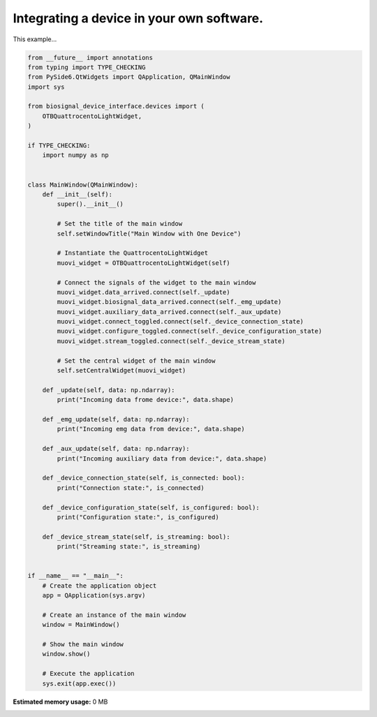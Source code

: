 
.. DO NOT EDIT.
.. THIS FILE WAS AUTOMATICALLY GENERATED BY SPHINX-GALLERY.
.. TO MAKE CHANGES, EDIT THE SOURCE PYTHON FILE:
.. "auto_examples\1_integrating_a_device.py"
.. LINE NUMBERS ARE GIVEN BELOW.

.. only:: html

    .. note::
        :class: sphx-glr-download-link-note

        :ref:`Go to the end <sphx_glr_download_auto_examples_1_integrating_a_device.py>`
        to download the full example code.

.. rst-class:: sphx-glr-example-title

.. _sphx_glr_auto_examples_1_integrating_a_device.py:


Integrating a device in your own software.
==========================================

This example...

.. GENERATED FROM PYTHON SOURCE LINES 7-73

.. code-block:: Python


    from __future__ import annotations
    from typing import TYPE_CHECKING
    from PySide6.QtWidgets import QApplication, QMainWindow
    import sys

    from biosignal_device_interface.devices import (
        OTBQuattrocentoLightWidget,
    )

    if TYPE_CHECKING:
        import numpy as np


    class MainWindow(QMainWindow):
        def __init__(self):
            super().__init__()

            # Set the title of the main window
            self.setWindowTitle("Main Window with One Device")

            # Instantiate the QuattrocentoLightWidget
            muovi_widget = OTBQuattrocentoLightWidget(self)

            # Connect the signals of the widget to the main window
            muovi_widget.data_arrived.connect(self._update)
            muovi_widget.biosignal_data_arrived.connect(self._emg_update)
            muovi_widget.auxiliary_data_arrived.connect(self._aux_update)
            muovi_widget.connect_toggled.connect(self._device_connection_state)
            muovi_widget.configure_toggled.connect(self._device_configuration_state)
            muovi_widget.stream_toggled.connect(self._device_stream_state)

            # Set the central widget of the main window
            self.setCentralWidget(muovi_widget)

        def _update(self, data: np.ndarray):
            print("Incoming data frome device:", data.shape)

        def _emg_update(self, data: np.ndarray):
            print("Incoming emg data from device:", data.shape)

        def _aux_update(self, data: np.ndarray):
            print("Incoming auxiliary data from device:", data.shape)

        def _device_connection_state(self, is_connected: bool):
            print("Connection state:", is_connected)

        def _device_configuration_state(self, is_configured: bool):
            print("Configuration state:", is_configured)

        def _device_stream_state(self, is_streaming: bool):
            print("Streaming state:", is_streaming)


    if __name__ == "__main__":
        # Create the application object
        app = QApplication(sys.argv)

        # Create an instance of the main window
        window = MainWindow()

        # Show the main window
        window.show()

        # Execute the application
        sys.exit(app.exec())

**Estimated memory usage:**  0 MB


.. _sphx_glr_download_auto_examples_1_integrating_a_device.py:

.. only:: html

  .. container:: sphx-glr-footer sphx-glr-footer-example

    .. container:: sphx-glr-download sphx-glr-download-jupyter

      :download:`Download Jupyter notebook: 1_integrating_a_device.ipynb <1_integrating_a_device.ipynb>`

    .. container:: sphx-glr-download sphx-glr-download-python

      :download:`Download Python source code: 1_integrating_a_device.py <1_integrating_a_device.py>`


.. only:: html

 .. rst-class:: sphx-glr-signature

    `Gallery generated by Sphinx-Gallery <https://sphinx-gallery.github.io>`_
